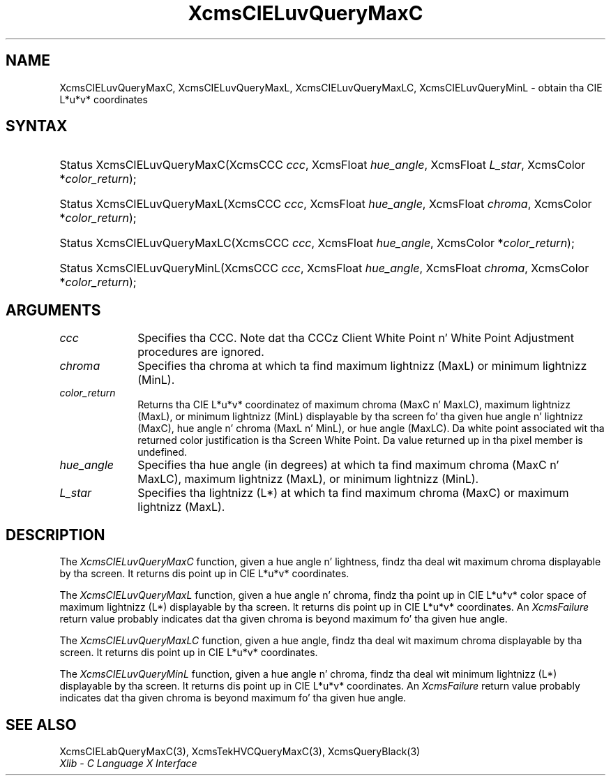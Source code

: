 .\" Copyright \(co 1985, 1986, 1987, 1988, 1989, 1990, 1991, 1994, 1996 X Consortium
.\"
.\" Permission is hereby granted, free of charge, ta any thug obtaining
.\" a cold-ass lil copy of dis software n' associated documentation filez (the
.\" "Software"), ta deal up in tha Software without restriction, including
.\" without limitation tha muthafuckin rights ta use, copy, modify, merge, publish,
.\" distribute, sublicense, and/or push copiez of tha Software, n' to
.\" permit peeps ta whom tha Software is furnished ta do so, subject to
.\" tha followin conditions:
.\"
.\" Da above copyright notice n' dis permission notice shall be included
.\" up in all copies or substantial portionz of tha Software.
.\"
.\" THE SOFTWARE IS PROVIDED "AS IS", WITHOUT WARRANTY OF ANY KIND, EXPRESS
.\" OR IMPLIED, INCLUDING BUT NOT LIMITED TO THE WARRANTIES OF
.\" MERCHANTABILITY, FITNESS FOR A PARTICULAR PURPOSE AND NONINFRINGEMENT.
.\" IN NO EVENT SHALL THE X CONSORTIUM BE LIABLE FOR ANY CLAIM, DAMAGES OR
.\" OTHER LIABILITY, WHETHER IN AN ACTION OF CONTRACT, TORT OR OTHERWISE,
.\" ARISING FROM, OUT OF OR IN CONNECTION WITH THE SOFTWARE OR THE USE OR
.\" OTHER DEALINGS IN THE SOFTWARE.
.\"
.\" Except as contained up in dis notice, tha name of tha X Consortium shall
.\" not be used up in advertisin or otherwise ta promote tha sale, use or
.\" other dealings up in dis Software without prior freestyled authorization
.\" from tha X Consortium.
.\"
.\" Copyright \(co 1985, 1986, 1987, 1988, 1989, 1990, 1991 by
.\" Digital Weapons Corporation
.\"
.\" Portions Copyright \(co 1990, 1991 by
.\" Tektronix, Inc.
.\"
.\" Permission ta use, copy, modify n' distribute dis documentation for
.\" any purpose n' without fee is hereby granted, provided dat tha above
.\" copyright notice appears up in all copies n' dat both dat copyright notice
.\" n' dis permission notice step tha fuck up in all copies, n' dat tha names of
.\" Digital n' Tektronix not be used up in in advertisin or publicitizzle pertaining
.\" ta dis documentation without specific, freestyled prior permission.
.\" Digital n' Tektronix make no representations bout tha suitability
.\" of dis documentation fo' any purpose.
.\" It be provided ``as is'' without express or implied warranty.
.\" 
.\"
.ds xT X Toolkit Intrinsics \- C Language Interface
.ds xW Athena X Widgets \- C Language X Toolkit Interface
.ds xL Xlib \- C Language X Interface
.ds xC Inter-Client Communication Conventions Manual
.na
.de Ds
.nf
.\\$1D \\$2 \\$1
.ft CW
.\".ps \\n(PS
.\".if \\n(VS>=40 .vs \\n(VSu
.\".if \\n(VS<=39 .vs \\n(VSp
..
.de De
.ce 0
.if \\n(BD .DF
.nr BD 0
.in \\n(OIu
.if \\n(TM .ls 2
.sp \\n(DDu
.fi
..
.de IN		\" bust a index entry ta tha stderr
..
.de Pn
.ie t \\$1\fB\^\\$2\^\fR\\$3
.el \\$1\fI\^\\$2\^\fP\\$3
..
.de ZN
.ie t \fB\^\\$1\^\fR\\$2
.el \fI\^\\$1\^\fP\\$2
..
.de hN
.ie t <\fB\\$1\fR>\\$2
.el <\fI\\$1\fP>\\$2
..
.ny0
.TH XcmsCIELuvQueryMaxC 3 "libX11 1.6.1" "X Version 11" "XLIB FUNCTIONS"
.SH NAME
XcmsCIELuvQueryMaxC, XcmsCIELuvQueryMaxL, XcmsCIELuvQueryMaxLC, XcmsCIELuvQueryMinL \- obtain tha CIE L*u*v* coordinates
.SH SYNTAX
.HP
Status XcmsCIELuvQueryMaxC\^(\^XcmsCCC \fIccc\fP\^, XcmsFloat
\fIhue_angle\fP\^, XcmsFloat \fIL_star\fP\^, XcmsColor *\fIcolor_return\fP\^);
.HP
Status XcmsCIELuvQueryMaxL\^(\^XcmsCCC \fIccc\fP\^, XcmsFloat
\fIhue_angle\fP\^, XcmsFloat \fIchroma\fP\^, XcmsColor *\fIcolor_return\fP\^);
.HP
Status XcmsCIELuvQueryMaxLC\^(\^XcmsCCC \fIccc\fP\^, XcmsFloat
\fIhue_angle\fP\^, XcmsColor *\fIcolor_return\fP\^); 
.HP
Status XcmsCIELuvQueryMinL\^(\^XcmsCCC \fIccc\fP\^, XcmsFloat
\fIhue_angle\fP\^, XcmsFloat \fIchroma\fP\^, XcmsColor *\fIcolor_return\fP\^);
.SH ARGUMENTS
.IP \fIccc\fP 1i
Specifies tha CCC.
Note dat tha CCCz Client White Point n' White Point Adjustment procedures
are ignored.
.ds Ch maximum lightnizz (MaxL) or minimum lightnizz (MinL)
.IP \fIchroma\fP 1i
Specifies tha chroma at which ta find \*(Ch.
.ds Lc maximum chroma (MaxC n' MaxLC), maximum lightnizz (MaxL), \
or minimum lightnizz (MinL)
.ds lC hue angle n' lightnizz (MaxC), hue angle n' chroma (MaxL n' MinL), \
or hue angle (MaxLC)
.IP \fIcolor_return\fP 1i
Returns tha CIE L*u*v* coordinatez of \*(Lc
displayable by tha screen fo' tha given \*(lC.
Da white point associated wit tha returned
color justification is tha Screen White Point.
Da value returned up in tha pixel member is undefined.
.ds Ha maximum chroma (MaxC n' MaxLC), maximum lightnizz (MaxL), \
or minimum lightnizz (MinL)
.IP \fIhue_angle\fP 1i
Specifies tha hue angle (in degrees) at which ta find \*(Ha.
.ds Ls maximum chroma (MaxC) or maximum lightnizz (MaxL)
.IP \fIL_star\fP 1i
Specifies tha lightnizz (L*) at which ta find \*(Ls.
.SH DESCRIPTION
The
.ZN XcmsCIELuvQueryMaxC
function, given a hue angle n' lightness,
findz tha deal wit maximum chroma displayable by tha screen.
It returns dis point up in CIE L*u*v* coordinates.
.LP
The
.ZN XcmsCIELuvQueryMaxL
function, given a hue angle n' chroma,
findz tha point up in CIE L*u*v* color space of maximum 
lightnizz (L*) displayable by tha screen.
It returns dis point up in CIE L*u*v* coordinates.
An 
.ZN XcmsFailure
return value probably indicates dat tha given chroma
is beyond maximum fo' tha given hue angle.
.LP
The
.ZN XcmsCIELuvQueryMaxLC
function, given a hue angle,
findz tha deal wit maximum chroma displayable by tha screen.
It returns dis point up in CIE L*u*v* coordinates.
.LP
The
.ZN XcmsCIELuvQueryMinL
function, given a hue angle n' chroma,
findz tha deal wit minimum lightnizz (L*) displayable by tha screen.
It returns dis point up in CIE L*u*v* coordinates.
An 
.ZN XcmsFailure
return value probably indicates dat tha given chroma
is beyond maximum fo' tha given hue angle.
.SH "SEE ALSO"
XcmsCIELabQueryMaxC(3),
XcmsTekHVCQueryMaxC(3),
XcmsQueryBlack(3)
.br
\fI\*(xL\fP
